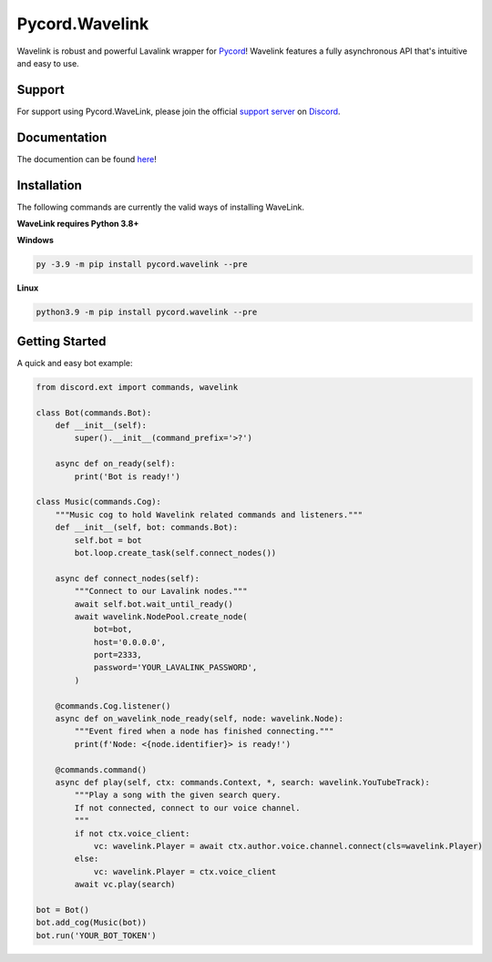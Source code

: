 Pycord.Wavelink
===============

.. image:: https://img.shields.io/badge/Python-3.7%20%7C%203.8%20%7C%203.9-blue.svg
    :target: https://www.python.org
    :align: center
.. image:: https://img.shields.io/pypi/v/pycord.wavelink.svg
    :target: https://pypi.org/project/pycord.wavelink/
    :align: center

Wavelink is robust and powerful Lavalink wrapper for `Pycord <https://github.com/Pycord-Development/pycord>`_!
Wavelink features a fully asynchronous API that's intuitive and easy to use.

Support
---------------------------
For support using Pycord.WaveLink, please join the official `support server
<https://discord.gg/pycord>`_ on `Discord <https://discord.com/>`_.

|Discord|

.. |Discord| image:: https://discord.com/api/guilds/881207955029110855/embed.png?style=banner2
   :target: https://discord.gg/pycord

Documentation
---------------------------

The documention can be found `here <https://wavelink-docs.pycord.dev/en/latest/>`_!

Installation
---------------------------
The following commands are currently the valid ways of installing WaveLink.

**WaveLink requires Python 3.8+**

**Windows**

.. code:: sh

    py -3.9 -m pip install pycord.wavelink --pre

**Linux**

.. code:: sh

    python3.9 -m pip install pycord.wavelink --pre

Getting Started
----------------------------

A quick and easy bot example:

.. code:: py

    from discord.ext import commands, wavelink

    class Bot(commands.Bot):
        def __init__(self):
            super().__init__(command_prefix='>?')

        async def on_ready(self):
            print('Bot is ready!')

    class Music(commands.Cog):
        """Music cog to hold Wavelink related commands and listeners."""
        def __init__(self, bot: commands.Bot):
            self.bot = bot
            bot.loop.create_task(self.connect_nodes())

        async def connect_nodes(self):
            """Connect to our Lavalink nodes."""
            await self.bot.wait_until_ready()
            await wavelink.NodePool.create_node(
                bot=bot,
                host='0.0.0.0',
                port=2333,
                password='YOUR_LAVALINK_PASSWORD',
            )

        @commands.Cog.listener()
        async def on_wavelink_node_ready(self, node: wavelink.Node):
            """Event fired when a node has finished connecting."""
            print(f'Node: <{node.identifier}> is ready!')

        @commands.command()
        async def play(self, ctx: commands.Context, *, search: wavelink.YouTubeTrack):
            """Play a song with the given search query.
            If not connected, connect to our voice channel.
            """
            if not ctx.voice_client:
                vc: wavelink.Player = await ctx.author.voice.channel.connect(cls=wavelink.Player)
            else:
                vc: wavelink.Player = ctx.voice_client
            await vc.play(search)

    bot = Bot()
    bot.add_cog(Music(bot))
    bot.run('YOUR_BOT_TOKEN')
